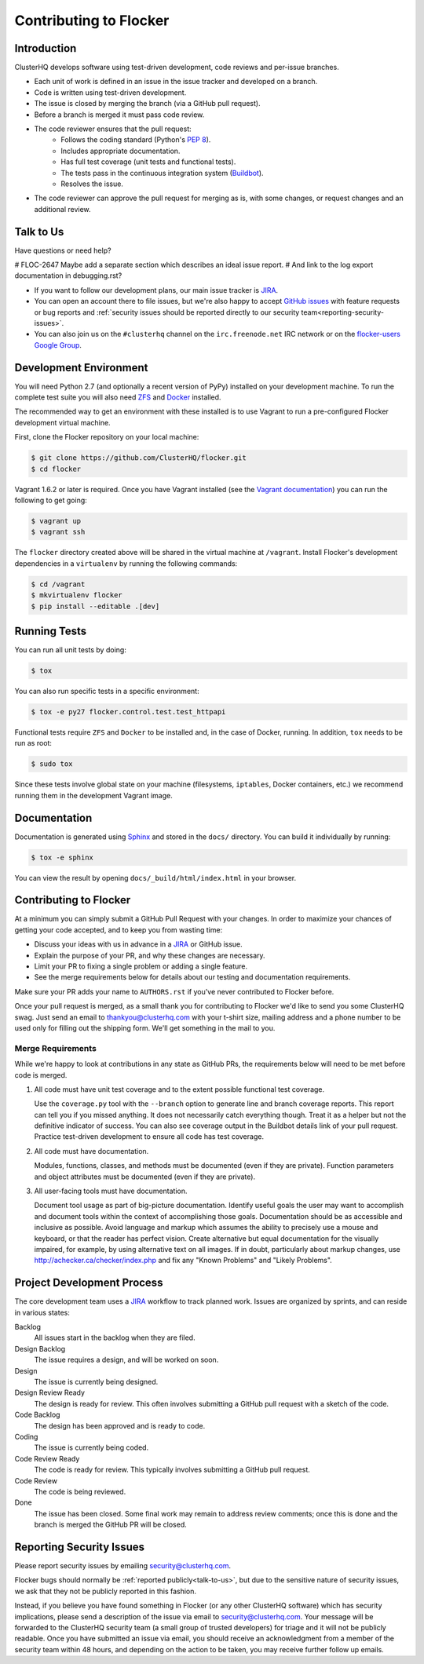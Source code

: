 .. _contribute:

=======================
Contributing to Flocker
=======================

Introduction
============

ClusterHQ develops software using test-driven development, code reviews and per-issue branches.

* Each unit of work is defined in an issue in the issue tracker and developed on a branch.

* Code is written using test-driven development.

* The issue is closed by merging the branch (via a GitHub pull request).

* Before a branch is merged it must pass code review.

* The code reviewer ensures that the pull request:
    * Follows the coding standard (Python's `PEP 8`_).

    * Includes appropriate documentation.

    * Has full test coverage (unit tests and functional tests).

    * The tests pass in the continuous integration system (`Buildbot`_).

    * Resolves the issue.

* The code reviewer can approve the pull request for merging as is, with some changes, or request changes and an additional review.

.. _PEP 8: http://legacy.python.org/dev/peps/pep-0008/
.. _Buildbot: http://build.clusterhq.com/


.. _talk-to-us:

Talk to Us
==========

Have questions or need help?

# FLOC-2647 Maybe add a separate section which describes an ideal issue report.
# And link to the log export documentation in debugging.rst?

* If you want to follow our development plans, our main issue tracker is `JIRA`_.
* You can open an account there to file issues, but we're also happy to accept `GitHub issues`_ with feature requests or bug reports and :ref:`security issues should be reported directly to our security team<reporting-security-issues>`.
* You can also join us on the ``#clusterhq`` channel on the ``irc.freenode.net`` IRC network or on the `flocker-users Google Group`_.

.. _GitHub issues: https://github.com/ClusterHQ/flocker/issues
.. _flocker-users Google Group: https://groups.google.com/forum/?hl=en#!forum/flocker-users


Development Environment
=======================

You will need Python 2.7 (and optionally a recent version of PyPy) installed on your development machine.
To run the complete test suite you will also need `ZFS`_ and `Docker`_ installed.

The recommended way to get an environment with these installed is to use Vagrant to run a pre-configured Flocker development virtual machine.

First, clone the Flocker repository on your local machine:

.. code-block:: console

   $ git clone https://github.com/ClusterHQ/flocker.git
   $ cd flocker

Vagrant 1.6.2 or later is required.
Once you have Vagrant installed (see the `Vagrant documentation <https://docs.vagrantup.com/v2/>`_) you can run the following to get going:

.. code-block:: console

   $ vagrant up
   $ vagrant ssh

The ``flocker`` directory created above will be shared in the virtual machine at ``/vagrant``.
Install Flocker's development dependencies in a ``virtualenv`` by running the following commands:

.. code-block:: console

   $ cd /vagrant
   $ mkvirtualenv flocker
   $ pip install --editable .[dev]

.. _ZFS: http://zfsonlinux.org
.. _Docker: https://www.docker.com/


Running Tests
=============

You can run all unit tests by doing:

.. code-block:: console

   $ tox

You can also run specific tests in a specific environment:

.. code-block:: console

   $ tox -e py27 flocker.control.test.test_httpapi

Functional tests require ``ZFS`` and ``Docker`` to be installed and, in the case of Docker, running.
In addition, ``tox`` needs to be run as root:

.. code-block:: console

   $ sudo tox

Since these tests involve global state on your machine (filesystems, ``iptables``, Docker containers, etc.) we recommend running them in the development Vagrant image.


Documentation
=============

Documentation is generated using `Sphinx`_ and stored in the ``docs/`` directory.
You can build it individually by running:

.. code-block:: console

   $ tox -e sphinx

You can view the result by opening ``docs/_build/html/index.html`` in your browser.

.. _Sphinx: http://sphinx-doc.org/


Contributing to Flocker
=======================

At a minimum you can simply submit a GitHub Pull Request with your changes.
In order to maximize your chances of getting your code accepted, and to keep you from wasting time:

* Discuss your ideas with us in advance in a `JIRA`_ or GitHub issue.
* Explain the purpose of your PR, and why these changes are necessary.
* Limit your PR to fixing a single problem or adding a single feature.
* See the merge requirements below for details about our testing and documentation requirements.

Make sure your PR adds your name to ``AUTHORS.rst`` if you've never contributed to Flocker before.

Once your pull request is merged, as a small thank you for contributing to Flocker we'd like to send you some ClusterHQ swag.
Just send an email to thankyou@clusterhq.com with your t-shirt size, mailing address and a phone number to be used only for filling out the shipping form.
We'll get something in the mail to you.


Merge Requirements
^^^^^^^^^^^^^^^^^^

While we're happy to look at contributions in any state as GitHub PRs, the requirements below will need to be met before code is merged.

1. All code must have unit test coverage and to the extent possible functional test coverage.

   Use the ``coverage.py`` tool with the ``--branch`` option to generate line and branch coverage reports.
   This report can tell you if you missed anything.
   It does not necessarily catch everything though.
   Treat it as a helper but not the definitive indicator of success.
   You can also see coverage output in the Buildbot details link of your pull request.
   Practice test-driven development to ensure all code has test coverage.

2. All code must have documentation.

   Modules, functions, classes, and methods must be documented (even if they are private).
   Function parameters and object attributes must be documented (even if they are private).

3. All user-facing tools must have documentation.

   Document tool usage as part of big-picture documentation.
   Identify useful goals the user may want to accomplish and document tools within the context of accomplishing those goals.
   Documentation should be as accessible and inclusive as possible.
   Avoid language and markup which assumes the ability to precisely use a mouse and keyboard, or that the reader has perfect vision.
   Create alternative but equal documentation for the visually impaired, for example, by using alternative text on all images.
   If in doubt, particularly about markup changes, use http://achecker.ca/checker/index.php and fix any "Known Problems" and "Likely Problems".


Project Development Process
===========================

The core development team uses a `JIRA`_ workflow to track planned work.
Issues are organized by sprints, and can reside in various states:

Backlog
    All issues start in the backlog when they are filed.

Design Backlog
    The issue requires a design, and will be worked on soon.

Design
    The issue is currently being designed.

Design Review Ready
    The design is ready for review.
    This often involves submitting a GitHub pull request with a sketch of the code.

Code Backlog
    The design has been approved and is ready to code.

Coding
    The issue is currently being coded.

Code Review Ready
    The code is ready for review.
    This typically involves submitting a GitHub pull request.

Code Review
    The code is being reviewed.

Done
    The issue has been closed.
    Some final work may remain to address review comments; once this is done and the branch is merged the GitHub PR will be closed.


.. _reporting-security-issues:

Reporting Security Issues
=========================

Please report security issues by emailing security@clusterhq.com.

Flocker bugs should normally be :ref:`reported publicly<talk-to-us>`, but due to the sensitive nature of security issues, we ask that they not be publicly reported in this fashion.

Instead, if you believe you have found something in Flocker (or any other ClusterHQ software) which has security implications, please send a description of the issue via email to security@clusterhq.com.
Your message will be forwarded to the ClusterHQ security team (a small group of trusted developers) for triage and it will not be publicly readable.
Once you have submitted an issue via email, you should receive an acknowledgment from a member of the security team within 48 hours, and depending on the action to be taken, you may receive further follow up emails.

.. _JIRA: https://clusterhq.atlassian.net/secure/Dashboard.jspa
